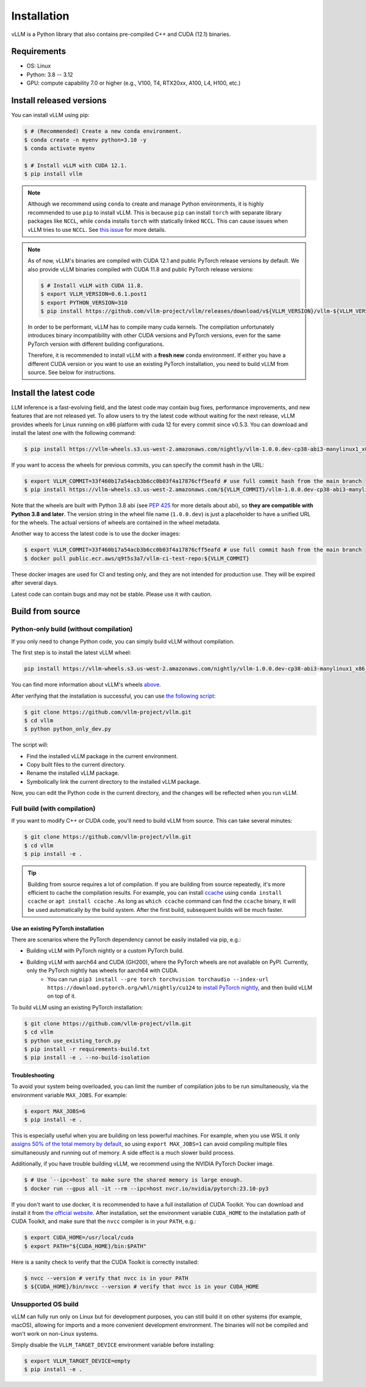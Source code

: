 .. _installation:

============
Installation
============

vLLM is a Python library that also contains pre-compiled C++ and CUDA (12.1) binaries.

Requirements
===========================

* OS: Linux
* Python: 3.8 -- 3.12
* GPU: compute capability 7.0 or higher (e.g., V100, T4, RTX20xx, A100, L4, H100, etc.)

Install released versions
===========================

You can install vLLM using pip:

.. code-block:: console

    $ # (Recommended) Create a new conda environment.
    $ conda create -n myenv python=3.10 -y
    $ conda activate myenv

    $ # Install vLLM with CUDA 12.1.
    $ pip install vllm

.. note::

    Although we recommend using ``conda`` to create and manage Python environments, it is highly recommended to use ``pip`` to install vLLM. This is because ``pip`` can install ``torch`` with separate library packages like ``NCCL``, while ``conda`` installs ``torch`` with statically linked ``NCCL``. This can cause issues when vLLM tries to use ``NCCL``. See `this issue <https://github.com/vllm-project/vllm/issues/8420>`_ for more details.

.. note::

    As of now, vLLM's binaries are compiled with CUDA 12.1 and public PyTorch release versions by default.
    We also provide vLLM binaries compiled with CUDA 11.8 and public PyTorch release versions:

    .. code-block:: console

        $ # Install vLLM with CUDA 11.8.
        $ export VLLM_VERSION=0.6.1.post1
        $ export PYTHON_VERSION=310
        $ pip install https://github.com/vllm-project/vllm/releases/download/v${VLLM_VERSION}/vllm-${VLLM_VERSION}+cu118-cp${PYTHON_VERSION}-cp${PYTHON_VERSION}-manylinux1_x86_64.whl --extra-index-url https://download.pytorch.org/whl/cu118

    In order to be performant, vLLM has to compile many cuda kernels. The compilation unfortunately introduces binary incompatibility with other CUDA versions and PyTorch versions, even for the same PyTorch version with different building configurations.

    Therefore, it is recommended to install vLLM with a **fresh new** conda environment. If either you have a different CUDA version or you want to use an existing PyTorch installation, you need to build vLLM from source. See below for instructions.


.. _install-the-latest-code:

Install the latest code
=========================

LLM inference is a fast-evolving field, and the latest code may contain bug fixes, performance improvements, and new features that are not released yet. To allow users to try the latest code without waiting for the next release, vLLM provides wheels for Linux running on x86 platform with cuda 12 for every commit since v0.5.3. You can download and install the latest one with the following command:

.. code-block:: console

    $ pip install https://vllm-wheels.s3.us-west-2.amazonaws.com/nightly/vllm-1.0.0.dev-cp38-abi3-manylinux1_x86_64.whl

If you want to access the wheels for previous commits, you can specify the commit hash in the URL:

.. code-block:: console

    $ export VLLM_COMMIT=33f460b17a54acb3b6cc0b03f4a17876cff5eafd # use full commit hash from the main branch
    $ pip install https://vllm-wheels.s3.us-west-2.amazonaws.com/${VLLM_COMMIT}/vllm-1.0.0.dev-cp38-abi3-manylinux1_x86_64.whl

Note that the wheels are built with Python 3.8 abi (see `PEP 425 <https://peps.python.org/pep-0425/>`_ for more details about abi), so **they are compatible with Python 3.8 and later**. The version string in the wheel file name (``1.0.0.dev``) is just a placeholder to have a unified URL for the wheels. The actual versions of wheels are contained in the wheel metadata.

Another way to access the latest code is to use the docker images:

.. code-block:: console

    $ export VLLM_COMMIT=33f460b17a54acb3b6cc0b03f4a17876cff5eafd # use full commit hash from the main branch
    $ docker pull public.ecr.aws/q9t5s3a7/vllm-ci-test-repo:${VLLM_COMMIT}

These docker images are used for CI and testing only, and they are not intended for production use. They will be expired after several days.

Latest code can contain bugs and may not be stable. Please use it with caution.

.. _build_from_source:

Build from source
==================

Python-only build (without compilation)
--------------------------------------

If you only need to change Python code, you can simply build vLLM without compilation.

The first step is to install the latest vLLM wheel:

.. code-block:: console

    pip install https://vllm-wheels.s3.us-west-2.amazonaws.com/nightly/vllm-1.0.0.dev-cp38-abi3-manylinux1_x86_64.whl

You can find more information about vLLM's wheels `above <#install-the-latest-code>`_.

After verifying that the installation is successful, you can use `the following script <https://github.com/vllm-project/vllm/blob/main/python_only_dev.py>`_:

.. code-block:: console

    $ git clone https://github.com/vllm-project/vllm.git
    $ cd vllm
    $ python python_only_dev.py

The script will:

* Find the installed vLLM package in the current environment.
* Copy built files to the current directory.
* Rename the installed vLLM package.
* Symbolically link the current directory to the installed vLLM package.

Now, you can edit the Python code in the current directory, and the changes will be reflected when you run vLLM.


Full build (with compilation)
---------------------------------

If you want to modify C++ or CUDA code, you'll need to build vLLM from source. This can take several minutes: 

.. code-block:: console

    $ git clone https://github.com/vllm-project/vllm.git
    $ cd vllm
    $ pip install -e .

.. tip::

    Building from source requires a lot of compilation. If you are building from source repeatedly, it's more efficient to cache the compilation results.
    For example, you can install `ccache <https://github.com/ccache/ccache>`_ using ``conda install ccache`` or ``apt install ccache`` . 
    As long as ``which ccache`` command can find the ``ccache`` binary, it will be used automatically by the build system. After the first build, subsequent builds will be much faster.


Use an existing PyTorch installation
~~~~~~~~~~~~~~~~~~~~~~~~~~~~~~~~~~~~~
There are scenarios where the PyTorch dependency cannot be easily installed via pip, e.g.:

* Building vLLM with PyTorch nightly or a custom PyTorch build.
* Building vLLM with aarch64 and CUDA (GH200), where the PyTorch wheels are not available on PyPI. Currently, only the PyTorch nightly has wheels for aarch64 with CUDA. 
    * You can run ``pip3 install --pre torch torchvision torchaudio --index-url https://download.pytorch.org/whl/nightly/cu124`` to `install PyTorch nightly <https://pytorch.org/get-started/locally/>`_, and then build vLLM on top of it.

To build vLLM using an existing PyTorch installation:

.. code-block:: console

    $ git clone https://github.com/vllm-project/vllm.git
    $ cd vllm
    $ python use_existing_torch.py
    $ pip install -r requirements-build.txt
    $ pip install -e . --no-build-isolation


Troubleshooting
~~~~~~~~~~~~~~~~~

To avoid your system being overloaded, you can limit the number of compilation jobs
to be run simultaneously, via the environment variable ``MAX_JOBS``. For example:

.. code-block:: console

    $ export MAX_JOBS=6
    $ pip install -e .

This is especially useful when you are building on less powerful machines. For example, when you use WSL it only `assigns 50% of the total memory by default <https://learn.microsoft.com/en-us/windows/wsl/wsl-config#main-wsl-settings>`_, so using ``export MAX_JOBS=1`` can avoid compiling multiple files simultaneously and running out of memory. 
A side effect is a much slower build process. 

Additionally, if you have trouble building vLLM, we recommend using the NVIDIA PyTorch Docker image.

.. code-block:: console

    $ # Use `--ipc=host` to make sure the shared memory is large enough.
    $ docker run --gpus all -it --rm --ipc=host nvcr.io/nvidia/pytorch:23.10-py3

If you don't want to use docker, it is recommended to have a full installation of CUDA Toolkit. You can download and install it from `the official website <https://developer.nvidia.com/cuda-toolkit-archive>`_. After installation, set the environment variable ``CUDA_HOME`` to the installation path of CUDA Toolkit, and make sure that the ``nvcc`` compiler is in your ``PATH``, e.g.:

.. code-block:: console

    $ export CUDA_HOME=/usr/local/cuda
    $ export PATH="${CUDA_HOME}/bin:$PATH"

Here is a sanity check to verify that the CUDA Toolkit is correctly installed:

.. code-block:: console

    $ nvcc --version # verify that nvcc is in your PATH
    $ ${CUDA_HOME}/bin/nvcc --version # verify that nvcc is in your CUDA_HOME


Unsupported OS build
----------------------

vLLM can fully run only on Linux but for development purposes, you can still build it on other systems (for example, macOS), allowing for imports and a more convenient development environment. The binaries will not be compiled and won't work on non-Linux systems. 

Simply disable the ``VLLM_TARGET_DEVICE`` environment variable before installing:

.. code-block:: console

    $ export VLLM_TARGET_DEVICE=empty
    $ pip install -e .
